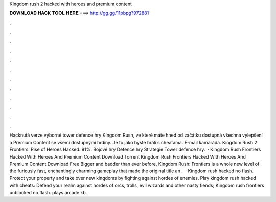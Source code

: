 Kingdom rush 2 hacked with heroes and premium content

𝐃𝐎𝐖𝐍𝐋𝐎𝐀𝐃 𝐇𝐀𝐂𝐊 𝐓𝐎𝐎𝐋 𝐇𝐄𝐑𝐄 ===> http://gg.gg/11pbpg?972881

.

.

.

.

.

.

.

.

.

.

.

.

Hacknutá verze výborné tower defence hry Kingdom Rush, ve které máte hned od začátku dostupná všechna vylepšení a Premium Content se všemi dostupnými hrdiny. Je to jako byste hráli s cheatama. E-mail kamaráda. Kingdom Rush 2 Frontiers: Rise of Heroes Hacked. 91%.  Bojové hry Defence hry Strategie Tower defence hry.  · Kingdom Rush Frontiers Hacked With Heroes And Premium Content Download Torrent Kingdom Rush Frontiers Hacked With Heroes And Premium Content Download Free Bigger and badder than ever before, Kingdom Rush: Frontiers is a whole new level of the furiously fast, enchantingly charming gameplay that made the original title an .  · Kingdom rush hacked no flash. Protect your property and take over new kingdoms by fighting against hordes of enemies. Play kingdom rush hacked with cheats: Defend your realm against hordes of orcs, trolls, evil wizards and other nasty fiends; Kingdom rush frontiers unblocked no flash. plays arcade kb.
